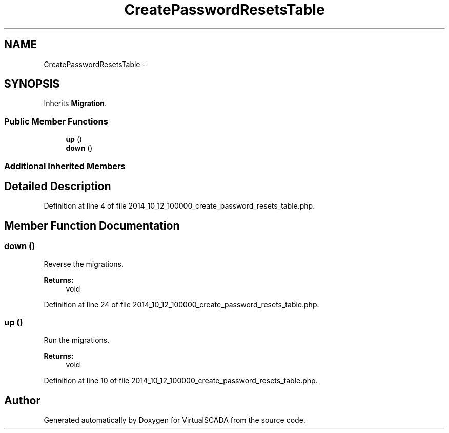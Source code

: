 .TH "CreatePasswordResetsTable" 3 "Tue Apr 14 2015" "Version 1.0" "VirtualSCADA" \" -*- nroff -*-
.ad l
.nh
.SH NAME
CreatePasswordResetsTable \- 
.SH SYNOPSIS
.br
.PP
.PP
Inherits \fBMigration\fP\&.
.SS "Public Member Functions"

.in +1c
.ti -1c
.RI "\fBup\fP ()"
.br
.ti -1c
.RI "\fBdown\fP ()"
.br
.in -1c
.SS "Additional Inherited Members"
.SH "Detailed Description"
.PP 
Definition at line 4 of file 2014_10_12_100000_create_password_resets_table\&.php\&.
.SH "Member Function Documentation"
.PP 
.SS "down ()"
Reverse the migrations\&.
.PP
\fBReturns:\fP
.RS 4
void 
.RE
.PP

.PP
Definition at line 24 of file 2014_10_12_100000_create_password_resets_table\&.php\&.
.SS "up ()"
Run the migrations\&.
.PP
\fBReturns:\fP
.RS 4
void 
.RE
.PP

.PP
Definition at line 10 of file 2014_10_12_100000_create_password_resets_table\&.php\&.

.SH "Author"
.PP 
Generated automatically by Doxygen for VirtualSCADA from the source code\&.
